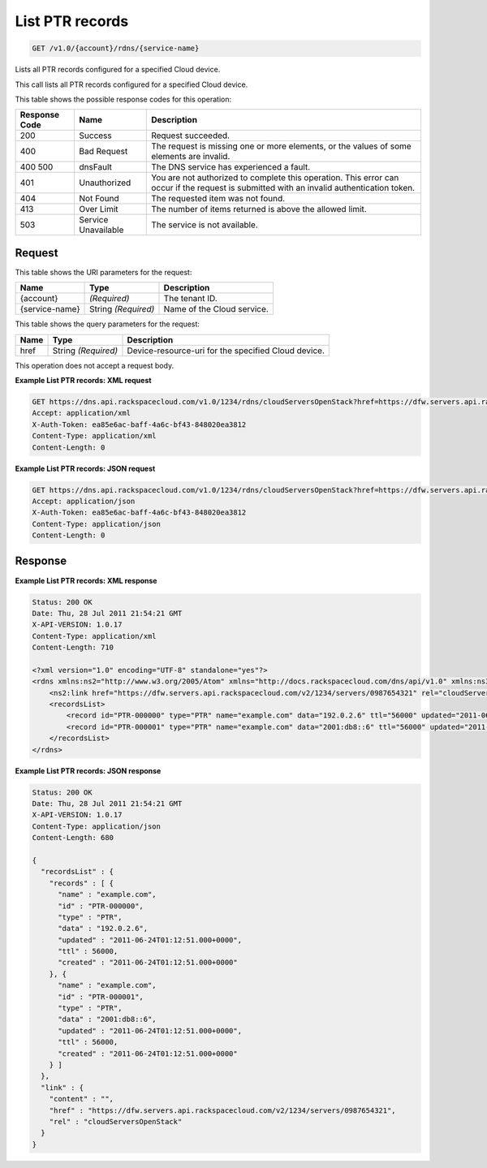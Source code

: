
.. THIS OUTPUT IS GENERATED FROM THE WADL. DO NOT EDIT.

.. _api-operations-get-list-ptr-records-v1.0-account-rdns-service-name:

List PTR records
^^^^^^^^^^^^^^^^^^^^^^^^^^^^^^^^^^^^^^^^^^^^^^^^^^^^^^^^^^^^^^^^^^^^^^^^^^^^^^^^

.. code::

    GET /v1.0/{account}/rdns/{service-name}

Lists all PTR records configured for a specified Cloud device.

This call lists all PTR records configured for a specified Cloud device.



This table shows the possible response codes for this operation:


+--------------------------+-------------------------+-------------------------+
|Response Code             |Name                     |Description              |
+==========================+=========================+=========================+
|200                       |Success                  |Request succeeded.       |
+--------------------------+-------------------------+-------------------------+
|400                       |Bad Request              |The request is missing   |
|                          |                         |one or more elements, or |
|                          |                         |the values of some       |
|                          |                         |elements are invalid.    |
+--------------------------+-------------------------+-------------------------+
|400 500                   |dnsFault                 |The DNS service has      |
|                          |                         |experienced a fault.     |
+--------------------------+-------------------------+-------------------------+
|401                       |Unauthorized             |You are not authorized   |
|                          |                         |to complete this         |
|                          |                         |operation. This error    |
|                          |                         |can occur if the request |
|                          |                         |is submitted with an     |
|                          |                         |invalid authentication   |
|                          |                         |token.                   |
+--------------------------+-------------------------+-------------------------+
|404                       |Not Found                |The requested item was   |
|                          |                         |not found.               |
+--------------------------+-------------------------+-------------------------+
|413                       |Over Limit               |The number of items      |
|                          |                         |returned is above the    |
|                          |                         |allowed limit.           |
+--------------------------+-------------------------+-------------------------+
|503                       |Service Unavailable      |The service is not       |
|                          |                         |available.               |
+--------------------------+-------------------------+-------------------------+


Request
""""""""""""""""




This table shows the URI parameters for the request:

+--------------------------+-------------------------+-------------------------+
|Name                      |Type                     |Description              |
+==========================+=========================+=========================+
|{account}                 |*(Required)*             |The tenant ID.           |
+--------------------------+-------------------------+-------------------------+
|{service-name}            |String *(Required)*      |Name of the Cloud        |
|                          |                         |service.                 |
+--------------------------+-------------------------+-------------------------+



This table shows the query parameters for the request:

+--------------------------+-------------------------+-------------------------+
|Name                      |Type                     |Description              |
+==========================+=========================+=========================+
|href                      |String *(Required)*      |Device-resource-uri for  |
|                          |                         |the specified Cloud      |
|                          |                         |device.                  |
+--------------------------+-------------------------+-------------------------+




This operation does not accept a request body.




**Example List PTR records: XML request**


.. code::

    GET https://dns.api.rackspacecloud.com/v1.0/1234/rdns/cloudServersOpenStack?href=https://dfw.servers.api.rackspacecloud.com/v2/1234/servers/0987654321
    Accept: application/xml
    X-Auth-Token: ea85e6ac-baff-4a6c-bf43-848020ea3812
    Content-Type: application/xml
    Content-Length: 0
    


**Example List PTR records: JSON request**


.. code::

    GET https://dns.api.rackspacecloud.com/v1.0/1234/rdns/cloudServersOpenStack?href=https://dfw.servers.api.rackspacecloud.com/v2/1234/servers/0987654321
    Accept: application/json
    X-Auth-Token: ea85e6ac-baff-4a6c-bf43-848020ea3812
    Content-Type: application/json
    Content-Length: 0
    


Response
""""""""""""""""










**Example List PTR records: XML response**


.. code::

    Status: 200 OK
    Date: Thu, 28 Jul 2011 21:54:21 GMT
    X-API-VERSION: 1.0.17
    Content-Type: application/xml
    Content-Length: 710
    
    <?xml version="1.0" encoding="UTF-8" standalone="yes"?>
    <rdns xmlns:ns2="http://www.w3.org/2005/Atom" xmlns="http://docs.rackspacecloud.com/dns/api/v1.0" xmlns:ns3="http://docs.rackspacecloud.com/dns/api/management/v1.0">
        <ns2:link href="https://dfw.servers.api.rackspacecloud.com/v2/1234/servers/0987654321" rel="cloudServersOpenStack"></ns2:link>
        <recordsList>
            <record id="PTR-000000" type="PTR" name="example.com" data="192.0.2.6" ttl="56000" updated="2011-06-24T01:12:51Z" created="2011-06-24T01:12:51Z"/>
            <record id="PTR-000001" type="PTR" name="example.com" data="2001:db8::6" ttl="56000" updated="2011-06-24T01:12:51Z" created="2011-06-24T01:12:51Z"/>
        </recordsList>
    </rdns>
    


**Example List PTR records: JSON response**


.. code::

    Status: 200 OK
    Date: Thu, 28 Jul 2011 21:54:21 GMT
    X-API-VERSION: 1.0.17
    Content-Type: application/json
    Content-Length: 680
    
    {
      "recordsList" : {
        "records" : [ {
          "name" : "example.com",
          "id" : "PTR-000000",
          "type" : "PTR",
          "data" : "192.0.2.6",
          "updated" : "2011-06-24T01:12:51.000+0000",
          "ttl" : 56000,
          "created" : "2011-06-24T01:12:51.000+0000"
        }, {
          "name" : "example.com",
          "id" : "PTR-000001",
          "type" : "PTR",
          "data" : "2001:db8::6",
          "updated" : "2011-06-24T01:12:51.000+0000",
          "ttl" : 56000,
          "created" : "2011-06-24T01:12:51.000+0000"
        } ]
      },
      "link" : {
        "content" : "",
        "href" : "https://dfw.servers.api.rackspacecloud.com/v2/1234/servers/0987654321",
        "rel" : "cloudServersOpenStack"
      }
    }

